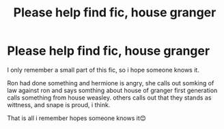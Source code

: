 #+TITLE: Please help find fic, house granger

* Please help find fic, house granger
:PROPERTIES:
:Author: mizzmuzz
:Score: 0
:DateUnix: 1527086704.0
:DateShort: 2018-May-23
:END:
I only remember a small part of this fic, so i hope someone knows it.

Ron had done something and hermione is angry, she calls out somking of law against ron and says somthing about house of granger first generation calls something from house weasley. others calls out that they stands as wittness, and snape is proud, i think.

That is all i remember hopes someone knows it😊

